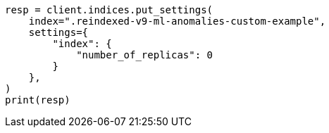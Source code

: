 // This file is autogenerated, DO NOT EDIT
// migration/migrate_9_0.asciidoc:439

[source, python]
----
resp = client.indices.put_settings(
    index=".reindexed-v9-ml-anomalies-custom-example",
    settings={
        "index": {
            "number_of_replicas": 0
        }
    },
)
print(resp)
----
